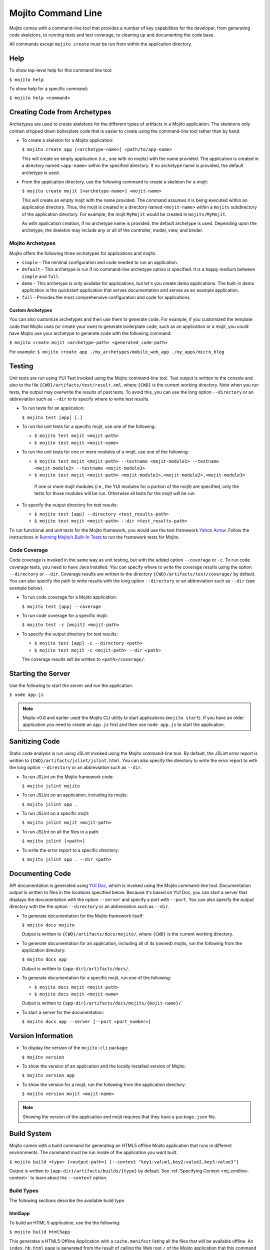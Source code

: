 ===================
Mojito Command Line
===================

Mojito comes with a command-line tool that provides a number of key 
capabilities for the developer, from generating code skeletons, to 
running tests and test coverage, to cleaning up and documenting the 
code base.

All commands except ``mojito create`` must be run from within the application
directory.


.. _mj_cmdlne-help:

Help
====

To show top-level help for this command line tool:

``$ mojito help``

To show help for a specific command:

``$ mojito help <command>``

.. _mj_cmdlne-create_code:

Creating Code from Archetypes
=============================

Archetypes are used to create skeletons for the different types of artifacts 
in a Mojito application. The skeletons only contain stripped down boilerplate 
code that is easier to create using the command-line tool rather than by hand.

- To create a skeleton for a Mojito application:

  ``$ mojito create app [<archetype-name>] <path/to/app-name>``

  This will create an empty application (i.e., one with no mojits) with the name 
  provided. The application is created in a directory named ``<app-name>`` within 
  the specified directory. If no archetype name is provided, the default archetype 
  is used.

- From the application directory, use the following command to create a skeleton 
  for a mojit:

  ``$ mojito create mojit [<archetype-name>] <mojit-name>``

  This will create an empty mojit with the name provided. The command assumes it 
  is being executed within an application directory. Thus, the mojit is created 
  in a directory named ``<mojit-name>`` within a ``mojits`` subdirectory of the 
  application directory. For example, the mojit ``MyMojit`` would be created in 
  ``mojits/MyMojit``.

  As with application creation, if no archetype name is provided, the default 
  archetype is used. Depending upon the archetype, the skeleton may include any 
  or all of the controller, model, view, and binder.


.. _mj_cmdlne-archetype:

Mojito Archetypes
-----------------

Mojito offers the following three archetypes for applications and mojits.

- ``simple`` - The minimal configuration and code needed to run an application.
- ``default`` - This archetype is run if no command-line archetype option is 
  specified. It is a happy medium between ``simple`` and ``full``.
- ``demo`` - This archetype is only availabe for applications, but let's you 
  create demo applications. The built-in demo application is the quickstart 
  application that serves documentation and serves as an example application.
- ``full`` - Provides the most comprehensive configuration and code for 
  applications.

.. _archetype-custom:

Custom Archetypes
#################
 
You can also customize archetypes and then use them to generate code. 
For example, if you customized the template code that Mojito uses (or create your own)
to generate boilerplate code, such as an application or a mojit,
you could have Mojito use your archetype to generate code with the following command:

``$ mojito create mojit <archetype-path> <generated_code-path>``

For example: ``$ mojito create app ./my_archetypes/mobile_web_app ./my_apps/micro_blog``


.. _mj_cmdlne-testing:

Testing
=======

Unit tests are run using YUI Test invoked using the Mojito command-line tool. 
Test output is written to the console and also to the file 
``{CWD}/artifacts/test/result.xml``, where ``{CWD}`` is the current working directory. 
Note when you run tests, the output may overwrite the results of past tests. To avoid this,
you can use the long option ``--directory`` or an abbreviation such as ``--dir`` to
to specify where to write test results.


- To run tests for an application:

  ``$ mojito test [app] [.]``

- To run the unit tests for a specific mojit, use one of the following:

  - ``$ mojito test mojit <mojit-path>``
  - ``$ mojito test mojit <mojit-name>``

- To run the unit tests for one or more modules of a mojit, use one of the following:

  - ``$ mojito test mojit <mojit-path> --testname <mojit-module1> --testname <mojit-module2> --testname <mojit-module3>``
  - ``$ mojito test mojit <mojit-path> <mojit-module1>,<mojit-module2>,<mojit-module3>``


   If one or more mojit modules (i.e., the YUI modules for a portion of the mojit) are 
   specified, only the tests for those modules will be run. Otherwise all tests 
   for the mojit will be run.

- To specify the output directory for test results:


  - ``$ mojito test [app] --directory <test_results-path>``
  - ``$ mojito test mojit <mojit-path> --dir <test_results-path>``

To run functional and unit tests for the Mojito framework,
you would use the test framework `Yahoo Arrow <https://github.com/yahoo/arrow>`_.
Follow the instructions in `Running Mojito’s Built-In Tests <../topics/mojito_testing.html#running-mojito-s-built-in-tests>`_
to run the framework tests for Mojito.

.. _mj_cmdlne-code_coverage:

Code Coverage
-------------

Code coverage is invoked in the same way as unit testing, but with the added 
option ``--coverage`` or ``-c``. To run code coverage tests, you need to have 
Java installed. You can specify where to write the coverage results  using the option
``--directory`` or ``--dir``. Coverage results are written to  
the directory ``{CWD}/artifacts/test/coverage/`` by default. You can also specify the 
path to write results with the long option ``--directory`` or an abbreviation such as 
``--dir`` (see example below).


- To run code coverage for a Mojito application:

  ``$ mojito test [app] --coverage``

- To run code coverage for a specific mojit:

  ``$ mojito test -c [mojit] <mojit-path>``

- To specify the output directory for test results:

  - ``$ mojito test [app] -c --directory <path>``
  - ``$ mojito test mojit -c <mojit-path> --dir <path>``

  The coverage results will be written to ``<path>/coverage/``.

.. _mj_cmdlne-start_server:

Starting the Server
===================

Use the following to start the server and run the application.

``$ node app.js``

.. note:: Mojito v0.8 and earlier used the Mojito CLI utility to start
          applications (``mojito start``). If you have an older application
          you need to create an ``app.js`` first and then use ``node app.js``
          to start the application.

.. _mj_cmdlne-js_lint:

Sanitizing Code
===============

Static code analysis is run using JSLint invoked using the Mojito command-line 
tool. By default, the JSLint error report is written to 
``{CWD}/artifacts/jslint/jslint.html``. You can also specify the directory to
write the error report to with the long option ``--directory`` or an abbreviation such 
as ``--dir``.

- To run JSLint on the Mojito framework code:

  ``$ mojito jslint mojito``

- To run JSLint on an application, including its mojits:

  ``$ mojito jslint app .``

- To run JSLint on a specific mojit:

  ``$ mojito jslint mojit <mojit-path>``

- To run JSLInt on all the files in a path:

  ``$ mojito jslint [<path>]``

- To write the error report to a specific directory:

  ``$ mojito jslint app . --dir <path>``

.. _mj_cmdlne-document_code:

Documenting Code
================

API documentation is generated using `YUI Doc <http://developer.yahoo.com/yui/yuidoc/>`_, 
which is invoked using the Mojito command-line tool. Documentation output is 
written to files in the locations specified below. Because it's based on YUI Doc,
you can start a server that displays the documentation with the option ``--server`` and 
specify a port with ``--port``. You can also specify the output directory with the 
the option ``--directory`` or an abbreviation such as ``--dir``.

- To generate documentation for the Mojito framework itself:

  ``$ mojito docs mojito``

  Output is written to ``{CWD}/artifacts/docs/mojito/``, where ``{CWD}`` is 
  the current working directory.

- To generate documentation for an application, including all of its (owned) 
  mojits, run the following from the application directory:

  ``$ mojito docs app``

  Output is written to ``{app-dir}/artifacts/docs/``.

- To generate documentation for a specific mojit, run one of the following:

  - ``$ mojito docs mojit <mojit-path>``
  - ``$ mojito docs mojit <mojit-name>``

  Output is written to ``{app-dir}/artifacts/docs/mojits/{mojit-name}/``.

- To start a server for the documentation:

  ``$ mojito docs app --server [--port <port_number>]``

.. _mj_cmdlne-version_info:

Version Information
===================

- To display the version of the ``mojito-cli`` package:

  ``$ mojito version``

- To show the version of an application and the locally installed version of Mojito: 

  ``$ mojito version app``

- To show the version for a mojit, run the following from the application 
  directory:

  ``$ mojito version mojit <mojit-name>``

.. note:: Showing the version of the application and mojit requires that they have a 
          ``package.json`` file.

.. _mj_cmdlne-build_sys:

Build System
============

Mojito comes with a build command for generating an HTML5 offline Mojito 
application that runs in different environments. The command must be run inside 
of the application you want built.

``$ mojito build <type> [<output-path>] [--context "key1:value1,key2:value2,key3:value3"]``

Output is written to ``{app-dir}/artifacts/builds/{type}`` by default. See 
:ref:`Specifying Context <mj_cmdline-context>` to learn about the ``--context`` 
option.

.. _build_sys-types:

Build Types
-----------

The following sections describe the available build type.

.. _build_types-html5app:

html5app
########

To build an HTML 5 application, use the the following:

``$ mojito build html5app``

This generates a HTML5 Offline Application with a ``cache.manifest`` listing 
all the files that will be available offline. An ``index.hb.html`` page is 
generated from the result of calling the Web root ``/`` of the Mojito 
application that this command was run within. You can build other pages by 
specifying the pages in the ``"builds": "html5app"`` object in 
``application.json``. The `html5 <../intro/mojito_configuring.html#html5app-object>`_ 
object lets you add the ``manifest`` attribute to the ``html`` element, 
configure relative paths, and specify a list of URLs to pages to generate.


.. _mj_cmdline-dependency:

Dependency Graphs (Deprecated)
==============================

The command below generates the Graphviz file ``{CWD}/artifacts/gv/yui.client.dot`` 
(``{CWD}`` represents the current working directory) that describes the YUI module 
dependencies.

``$ mojito gv``

The ``mojito gv`` command has the following options:

- ``--client`` - inspects the files that have ``client`` and ``common`` as the affinity. 
  The default is just to inspect files that have ``server`` and ``common`` as the affinity. 
  For example, using the ``--client`` option, the file ``controller.client.js`` and 
  ``controller.common.js`` will be inspected.
- ``--framework`` - also inspects the Mojito framework files.

.. note:: To render the Graphviz files into GIF images, you need the `Graphviz - Graph 
          Visualization Software <http://www.graphviz.org/Download..php>`_.

.. _mj_cmdline-context:

Specifying Context
==================

You specify a base context in the ``app.js`` by passing a ``context`` object
to the ``extend`` method. In the example snippet from ``app.js`` below, the 
application when started will use the base context ``environment:staging``:

.. code-block:: javascript

   var express = require('express'),
       libmojito = require('mojito'),
       app = express();

   libmojito.extend(app, {
       context: {
           runtime: 'server',
           environment: 'staging'
       }
   });

Learn more about contexts in `Using Context Configurations <../topics/mojito_using_contexts.html>`_.

.. note:: Mojito v0.8 and Earlier

          In versions before Mojito v0.9, you use the Mojito CLI utility to specify a 
          base context: ``$ mojito start --context "key1:value1,key2:value2,key3:value3"``


